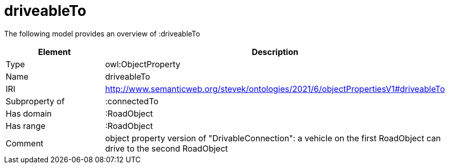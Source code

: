 // This file was created automatically by title Untitled No version .
// DO NOT EDIT!

= driveableTo

//Include information from owl files

The following model provides an overview of :driveableTo

|===
|Element |Description

|Type
|owl:ObjectProperty

|Name
|driveableTo

|IRI
|http://www.semanticweb.org/stevek/ontologies/2021/6/objectPropertiesV1#driveableTo

|Subproperty of
|:connectedTo

|Has domain
|:RoadObject

|Has range
|:RoadObject

|Comment
|object property version of "DrivableConnection": a vehicle on the first RoadObject can drive to the second RoadObject

|===